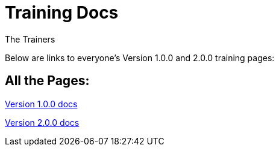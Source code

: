 :doctitle: Training Docs
:doccode: training-v2.0.0-001
:author: The Trainers
:authoremail: trainers@training.com
:docdate: March 2024

Below are links to everyone's Version 1.0.0 and 2.0.0 training pages:


== All the Pages:

xref:v1.0.0::index.adoc[Version 1.0.0 docs] +

xref:v2.0.0::index.adoc[Version 2.0.0 docs]



